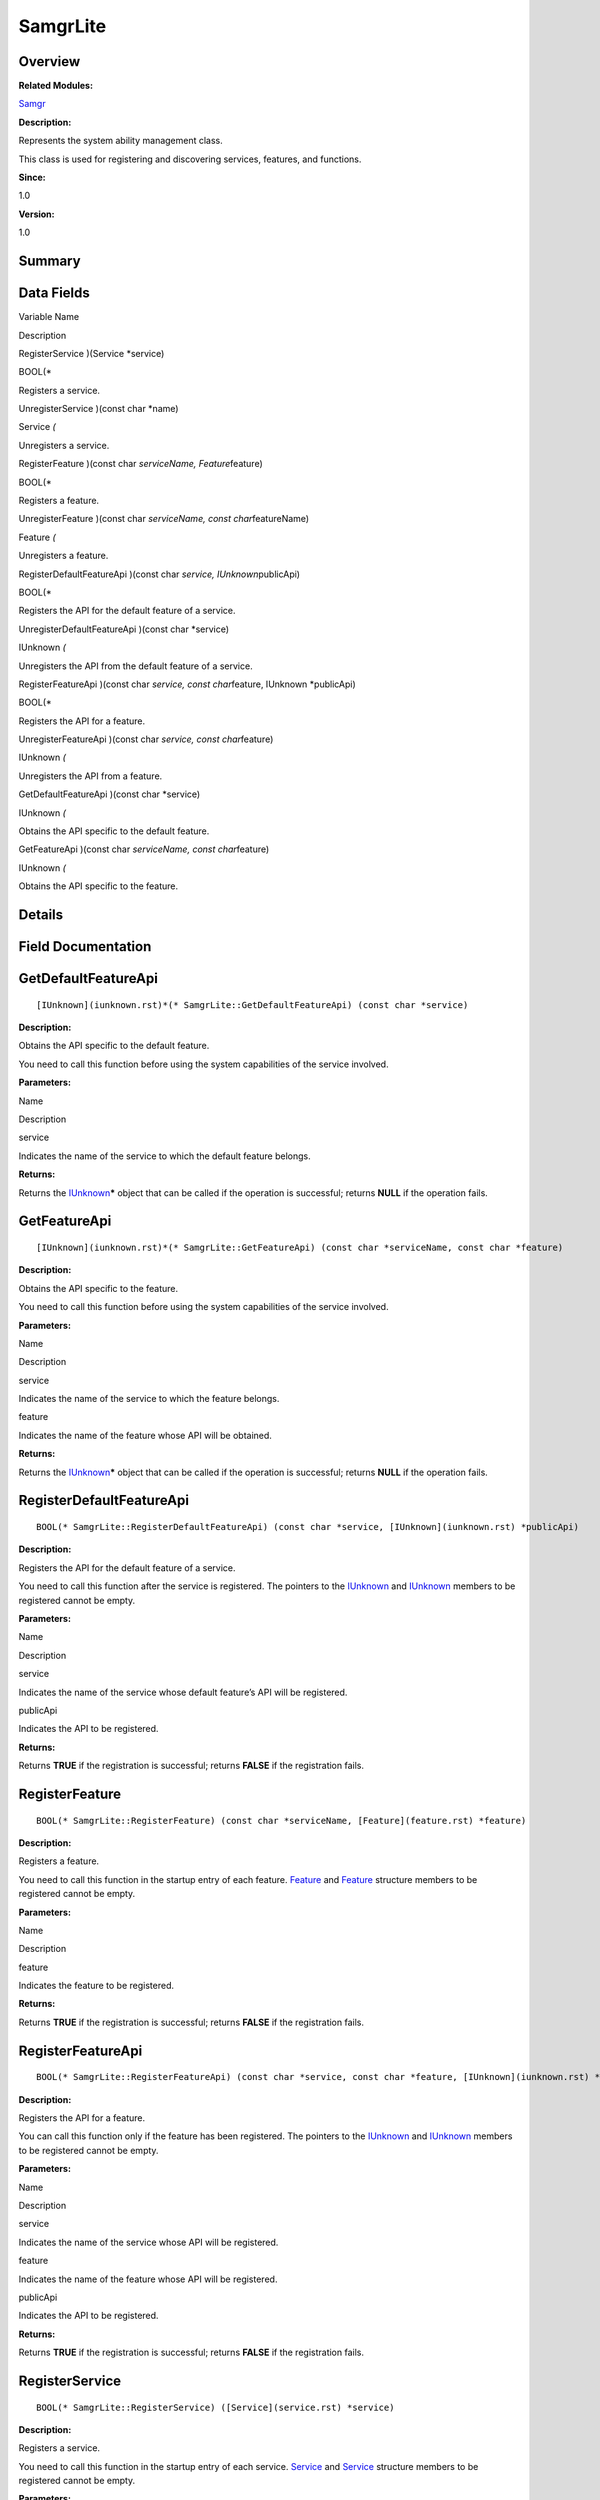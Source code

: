 SamgrLite
=========

**Overview**\ 
--------------

**Related Modules:**

`Samgr <samgr.rst>`__

**Description:**

Represents the system ability management class.

This class is used for registering and discovering services, features,
and functions.

**Since:**

1.0

**Version:**

1.0

**Summary**\ 
-------------

Data Fields
-----------

.. raw:: html

   <table>

.. raw:: html

   <thead align="left">

.. raw:: html

   <tr id="row1480266822191902">

.. raw:: html

   <th class="cellrowborder" valign="top" width="50%" id="mcps1.1.3.1.1">

.. raw:: html

   <p id="p1080945785191902">

Variable Name

.. raw:: html

   </p>

.. raw:: html

   </th>

.. raw:: html

   <th class="cellrowborder" valign="top" width="50%" id="mcps1.1.3.1.2">

.. raw:: html

   <p id="p1169936587191902">

Description

.. raw:: html

   </p>

.. raw:: html

   </th>

.. raw:: html

   </tr>

.. raw:: html

   </thead>

.. raw:: html

   <tbody>

.. raw:: html

   <tr id="row666891972191902">

.. raw:: html

   <td class="cellrowborder" valign="top" width="50%" headers="mcps1.1.3.1.1 ">

.. raw:: html

   <p id="p28254504191902">

RegisterService )(Service \*service)

.. raw:: html

   </p>

.. raw:: html

   </td>

.. raw:: html

   <td class="cellrowborder" valign="top" width="50%" headers="mcps1.1.3.1.2 ">

.. raw:: html

   <p id="p1176137938191902">

BOOL(\*

.. raw:: html

   </p>

.. raw:: html

   <p id="p453578191191902">

Registers a service.

.. raw:: html

   </p>

.. raw:: html

   </td>

.. raw:: html

   </tr>

.. raw:: html

   <tr id="row505064318191902">

.. raw:: html

   <td class="cellrowborder" valign="top" width="50%" headers="mcps1.1.3.1.1 ">

.. raw:: html

   <p id="p185172735191902">

UnregisterService )(const char \*name)

.. raw:: html

   </p>

.. raw:: html

   </td>

.. raw:: html

   <td class="cellrowborder" valign="top" width="50%" headers="mcps1.1.3.1.2 ">

.. raw:: html

   <p id="p1221763412191902">

Service *(*

.. raw:: html

   </p>

.. raw:: html

   <p id="p1819617721191902">

Unregisters a service.

.. raw:: html

   </p>

.. raw:: html

   </td>

.. raw:: html

   </tr>

.. raw:: html

   <tr id="row2056945644191902">

.. raw:: html

   <td class="cellrowborder" valign="top" width="50%" headers="mcps1.1.3.1.1 ">

.. raw:: html

   <p id="p160927838191902">

RegisterFeature )(const char *serviceName, Feature*\ feature)

.. raw:: html

   </p>

.. raw:: html

   </td>

.. raw:: html

   <td class="cellrowborder" valign="top" width="50%" headers="mcps1.1.3.1.2 ">

.. raw:: html

   <p id="p903410167191902">

BOOL(\*

.. raw:: html

   </p>

.. raw:: html

   <p id="p1624746274191902">

Registers a feature.

.. raw:: html

   </p>

.. raw:: html

   </td>

.. raw:: html

   </tr>

.. raw:: html

   <tr id="row2089803697191902">

.. raw:: html

   <td class="cellrowborder" valign="top" width="50%" headers="mcps1.1.3.1.1 ">

.. raw:: html

   <p id="p803136681191902">

UnregisterFeature )(const char *serviceName, const char*\ featureName)

.. raw:: html

   </p>

.. raw:: html

   </td>

.. raw:: html

   <td class="cellrowborder" valign="top" width="50%" headers="mcps1.1.3.1.2 ">

.. raw:: html

   <p id="p351296528191902">

Feature *(*

.. raw:: html

   </p>

.. raw:: html

   <p id="p1712255351191902">

Unregisters a feature.

.. raw:: html

   </p>

.. raw:: html

   </td>

.. raw:: html

   </tr>

.. raw:: html

   <tr id="row905118797191902">

.. raw:: html

   <td class="cellrowborder" valign="top" width="50%" headers="mcps1.1.3.1.1 ">

.. raw:: html

   <p id="p365148318191902">

RegisterDefaultFeatureApi )(const char *service, IUnknown*\ publicApi)

.. raw:: html

   </p>

.. raw:: html

   </td>

.. raw:: html

   <td class="cellrowborder" valign="top" width="50%" headers="mcps1.1.3.1.2 ">

.. raw:: html

   <p id="p782875770191902">

BOOL(\*

.. raw:: html

   </p>

.. raw:: html

   <p id="p358547394191902">

Registers the API for the default feature of a service.

.. raw:: html

   </p>

.. raw:: html

   </td>

.. raw:: html

   </tr>

.. raw:: html

   <tr id="row224811708191902">

.. raw:: html

   <td class="cellrowborder" valign="top" width="50%" headers="mcps1.1.3.1.1 ">

.. raw:: html

   <p id="p830301644191902">

UnregisterDefaultFeatureApi )(const char \*service)

.. raw:: html

   </p>

.. raw:: html

   </td>

.. raw:: html

   <td class="cellrowborder" valign="top" width="50%" headers="mcps1.1.3.1.2 ">

.. raw:: html

   <p id="p757459967191902">

IUnknown *(*

.. raw:: html

   </p>

.. raw:: html

   <p id="p652315344191902">

Unregisters the API from the default feature of a service.

.. raw:: html

   </p>

.. raw:: html

   </td>

.. raw:: html

   </tr>

.. raw:: html

   <tr id="row580067704191902">

.. raw:: html

   <td class="cellrowborder" valign="top" width="50%" headers="mcps1.1.3.1.1 ">

.. raw:: html

   <p id="p1665251963191902">

RegisterFeatureApi )(const char *service, const char*\ feature, IUnknown
\*publicApi)

.. raw:: html

   </p>

.. raw:: html

   </td>

.. raw:: html

   <td class="cellrowborder" valign="top" width="50%" headers="mcps1.1.3.1.2 ">

.. raw:: html

   <p id="p1434382851191902">

BOOL(\*

.. raw:: html

   </p>

.. raw:: html

   <p id="p914837261191902">

Registers the API for a feature.

.. raw:: html

   </p>

.. raw:: html

   </td>

.. raw:: html

   </tr>

.. raw:: html

   <tr id="row370826871191902">

.. raw:: html

   <td class="cellrowborder" valign="top" width="50%" headers="mcps1.1.3.1.1 ">

.. raw:: html

   <p id="p1696869011191902">

UnregisterFeatureApi )(const char *service, const char*\ feature)

.. raw:: html

   </p>

.. raw:: html

   </td>

.. raw:: html

   <td class="cellrowborder" valign="top" width="50%" headers="mcps1.1.3.1.2 ">

.. raw:: html

   <p id="p1967525699191902">

IUnknown *(*

.. raw:: html

   </p>

.. raw:: html

   <p id="p1042359407191902">

Unregisters the API from a feature.

.. raw:: html

   </p>

.. raw:: html

   </td>

.. raw:: html

   </tr>

.. raw:: html

   <tr id="row658237333191902">

.. raw:: html

   <td class="cellrowborder" valign="top" width="50%" headers="mcps1.1.3.1.1 ">

.. raw:: html

   <p id="p737113098191902">

GetDefaultFeatureApi )(const char \*service)

.. raw:: html

   </p>

.. raw:: html

   </td>

.. raw:: html

   <td class="cellrowborder" valign="top" width="50%" headers="mcps1.1.3.1.2 ">

.. raw:: html

   <p id="p2128960922191902">

IUnknown *(*

.. raw:: html

   </p>

.. raw:: html

   <p id="p1381434416191902">

Obtains the API specific to the default feature.

.. raw:: html

   </p>

.. raw:: html

   </td>

.. raw:: html

   </tr>

.. raw:: html

   <tr id="row1932913955191902">

.. raw:: html

   <td class="cellrowborder" valign="top" width="50%" headers="mcps1.1.3.1.1 ">

.. raw:: html

   <p id="p1266034714191902">

GetFeatureApi )(const char *serviceName, const char*\ feature)

.. raw:: html

   </p>

.. raw:: html

   </td>

.. raw:: html

   <td class="cellrowborder" valign="top" width="50%" headers="mcps1.1.3.1.2 ">

.. raw:: html

   <p id="p1022661748191902">

IUnknown *(*

.. raw:: html

   </p>

.. raw:: html

   <p id="p1380717807191902">

Obtains the API specific to the feature.

.. raw:: html

   </p>

.. raw:: html

   </td>

.. raw:: html

   </tr>

.. raw:: html

   </tbody>

.. raw:: html

   </table>

**Details**\ 
-------------

**Field Documentation**\ 
-------------------------

GetDefaultFeatureApi
--------------------

::

   [IUnknown](iunknown.rst)*(* SamgrLite::GetDefaultFeatureApi) (const char *service)

**Description:**

Obtains the API specific to the default feature.

You need to call this function before using the system capabilities of
the service involved.

**Parameters:**

.. raw:: html

   <table>

.. raw:: html

   <thead align="left">

.. raw:: html

   <tr id="row618200135191902">

.. raw:: html

   <th class="cellrowborder" valign="top" width="50%" id="mcps1.1.3.1.1">

.. raw:: html

   <p id="p632363945191902">

Name

.. raw:: html

   </p>

.. raw:: html

   </th>

.. raw:: html

   <th class="cellrowborder" valign="top" width="50%" id="mcps1.1.3.1.2">

.. raw:: html

   <p id="p548744153191902">

Description

.. raw:: html

   </p>

.. raw:: html

   </th>

.. raw:: html

   </tr>

.. raw:: html

   </thead>

.. raw:: html

   <tbody>

.. raw:: html

   <tr id="row554823556191902">

.. raw:: html

   <td class="cellrowborder" valign="top" width="50%" headers="mcps1.1.3.1.1 ">

service

.. raw:: html

   </td>

.. raw:: html

   <td class="cellrowborder" valign="top" width="50%" headers="mcps1.1.3.1.2 ">

Indicates the name of the service to which the default feature belongs.

.. raw:: html

   </td>

.. raw:: html

   </tr>

.. raw:: html

   </tbody>

.. raw:: html

   </table>

**Returns:**

Returns the `IUnknown <iunknown.rst>`__\ **\*** object that can be called
if the operation is successful; returns **NULL** if the operation fails.

GetFeatureApi
-------------

::

   [IUnknown](iunknown.rst)*(* SamgrLite::GetFeatureApi) (const char *serviceName, const char *feature)

**Description:**

Obtains the API specific to the feature.

You need to call this function before using the system capabilities of
the service involved.

**Parameters:**

.. raw:: html

   <table>

.. raw:: html

   <thead align="left">

.. raw:: html

   <tr id="row277904128191902">

.. raw:: html

   <th class="cellrowborder" valign="top" width="50%" id="mcps1.1.3.1.1">

.. raw:: html

   <p id="p590398134191902">

Name

.. raw:: html

   </p>

.. raw:: html

   </th>

.. raw:: html

   <th class="cellrowborder" valign="top" width="50%" id="mcps1.1.3.1.2">

.. raw:: html

   <p id="p1202083862191902">

Description

.. raw:: html

   </p>

.. raw:: html

   </th>

.. raw:: html

   </tr>

.. raw:: html

   </thead>

.. raw:: html

   <tbody>

.. raw:: html

   <tr id="row672115234191902">

.. raw:: html

   <td class="cellrowborder" valign="top" width="50%" headers="mcps1.1.3.1.1 ">

service

.. raw:: html

   </td>

.. raw:: html

   <td class="cellrowborder" valign="top" width="50%" headers="mcps1.1.3.1.2 ">

Indicates the name of the service to which the feature belongs.

.. raw:: html

   </td>

.. raw:: html

   </tr>

.. raw:: html

   <tr id="row369827874191902">

.. raw:: html

   <td class="cellrowborder" valign="top" width="50%" headers="mcps1.1.3.1.1 ">

feature

.. raw:: html

   </td>

.. raw:: html

   <td class="cellrowborder" valign="top" width="50%" headers="mcps1.1.3.1.2 ">

Indicates the name of the feature whose API will be obtained.

.. raw:: html

   </td>

.. raw:: html

   </tr>

.. raw:: html

   </tbody>

.. raw:: html

   </table>

**Returns:**

Returns the `IUnknown <iunknown.rst>`__\ **\*** object that can be called
if the operation is successful; returns **NULL** if the operation fails.

RegisterDefaultFeatureApi
-------------------------

::

   BOOL(* SamgrLite::RegisterDefaultFeatureApi) (const char *service, [IUnknown](iunknown.rst) *publicApi)

**Description:**

Registers the API for the default feature of a service.

You need to call this function after the service is registered. The
pointers to the `IUnknown <iunknown.rst>`__ and
`IUnknown <iunknown.rst>`__ members to be registered cannot be empty.

**Parameters:**

.. raw:: html

   <table>

.. raw:: html

   <thead align="left">

.. raw:: html

   <tr id="row832543473191902">

.. raw:: html

   <th class="cellrowborder" valign="top" width="50%" id="mcps1.1.3.1.1">

.. raw:: html

   <p id="p166006287191902">

Name

.. raw:: html

   </p>

.. raw:: html

   </th>

.. raw:: html

   <th class="cellrowborder" valign="top" width="50%" id="mcps1.1.3.1.2">

.. raw:: html

   <p id="p1348210671191902">

Description

.. raw:: html

   </p>

.. raw:: html

   </th>

.. raw:: html

   </tr>

.. raw:: html

   </thead>

.. raw:: html

   <tbody>

.. raw:: html

   <tr id="row372668695191902">

.. raw:: html

   <td class="cellrowborder" valign="top" width="50%" headers="mcps1.1.3.1.1 ">

service

.. raw:: html

   </td>

.. raw:: html

   <td class="cellrowborder" valign="top" width="50%" headers="mcps1.1.3.1.2 ">

Indicates the name of the service whose default feature’s API will be
registered.

.. raw:: html

   </td>

.. raw:: html

   </tr>

.. raw:: html

   <tr id="row1516468890191902">

.. raw:: html

   <td class="cellrowborder" valign="top" width="50%" headers="mcps1.1.3.1.1 ">

publicApi

.. raw:: html

   </td>

.. raw:: html

   <td class="cellrowborder" valign="top" width="50%" headers="mcps1.1.3.1.2 ">

Indicates the API to be registered.

.. raw:: html

   </td>

.. raw:: html

   </tr>

.. raw:: html

   </tbody>

.. raw:: html

   </table>

**Returns:**

Returns **TRUE** if the registration is successful; returns **FALSE** if
the registration fails.

RegisterFeature
---------------

::

   BOOL(* SamgrLite::RegisterFeature) (const char *serviceName, [Feature](feature.rst) *feature)

**Description:**

Registers a feature.

You need to call this function in the startup entry of each feature.
`Feature <feature.rst>`__ and `Feature <feature.rst>`__ structure members
to be registered cannot be empty.

**Parameters:**

.. raw:: html

   <table>

.. raw:: html

   <thead align="left">

.. raw:: html

   <tr id="row1881341116191902">

.. raw:: html

   <th class="cellrowborder" valign="top" width="50%" id="mcps1.1.3.1.1">

.. raw:: html

   <p id="p1577133623191902">

Name

.. raw:: html

   </p>

.. raw:: html

   </th>

.. raw:: html

   <th class="cellrowborder" valign="top" width="50%" id="mcps1.1.3.1.2">

.. raw:: html

   <p id="p1178100785191902">

Description

.. raw:: html

   </p>

.. raw:: html

   </th>

.. raw:: html

   </tr>

.. raw:: html

   </thead>

.. raw:: html

   <tbody>

.. raw:: html

   <tr id="row1883386770191902">

.. raw:: html

   <td class="cellrowborder" valign="top" width="50%" headers="mcps1.1.3.1.1 ">

feature

.. raw:: html

   </td>

.. raw:: html

   <td class="cellrowborder" valign="top" width="50%" headers="mcps1.1.3.1.2 ">

Indicates the feature to be registered.

.. raw:: html

   </td>

.. raw:: html

   </tr>

.. raw:: html

   </tbody>

.. raw:: html

   </table>

**Returns:**

Returns **TRUE** if the registration is successful; returns **FALSE** if
the registration fails.

RegisterFeatureApi
------------------

::

   BOOL(* SamgrLite::RegisterFeatureApi) (const char *service, const char *feature, [IUnknown](iunknown.rst) *publicApi)

**Description:**

Registers the API for a feature.

You can call this function only if the feature has been registered. The
pointers to the `IUnknown <iunknown.rst>`__ and
`IUnknown <iunknown.rst>`__ members to be registered cannot be empty.

**Parameters:**

.. raw:: html

   <table>

.. raw:: html

   <thead align="left">

.. raw:: html

   <tr id="row1851264905191902">

.. raw:: html

   <th class="cellrowborder" valign="top" width="50%" id="mcps1.1.3.1.1">

.. raw:: html

   <p id="p1298347107191902">

Name

.. raw:: html

   </p>

.. raw:: html

   </th>

.. raw:: html

   <th class="cellrowborder" valign="top" width="50%" id="mcps1.1.3.1.2">

.. raw:: html

   <p id="p266113133191902">

Description

.. raw:: html

   </p>

.. raw:: html

   </th>

.. raw:: html

   </tr>

.. raw:: html

   </thead>

.. raw:: html

   <tbody>

.. raw:: html

   <tr id="row648631718191902">

.. raw:: html

   <td class="cellrowborder" valign="top" width="50%" headers="mcps1.1.3.1.1 ">

service

.. raw:: html

   </td>

.. raw:: html

   <td class="cellrowborder" valign="top" width="50%" headers="mcps1.1.3.1.2 ">

Indicates the name of the service whose API will be registered.

.. raw:: html

   </td>

.. raw:: html

   </tr>

.. raw:: html

   <tr id="row2131564110191902">

.. raw:: html

   <td class="cellrowborder" valign="top" width="50%" headers="mcps1.1.3.1.1 ">

feature

.. raw:: html

   </td>

.. raw:: html

   <td class="cellrowborder" valign="top" width="50%" headers="mcps1.1.3.1.2 ">

Indicates the name of the feature whose API will be registered.

.. raw:: html

   </td>

.. raw:: html

   </tr>

.. raw:: html

   <tr id="row389246187191902">

.. raw:: html

   <td class="cellrowborder" valign="top" width="50%" headers="mcps1.1.3.1.1 ">

publicApi

.. raw:: html

   </td>

.. raw:: html

   <td class="cellrowborder" valign="top" width="50%" headers="mcps1.1.3.1.2 ">

Indicates the API to be registered.

.. raw:: html

   </td>

.. raw:: html

   </tr>

.. raw:: html

   </tbody>

.. raw:: html

   </table>

**Returns:**

Returns **TRUE** if the registration is successful; returns **FALSE** if
the registration fails.

RegisterService
---------------

::

   BOOL(* SamgrLite::RegisterService) ([Service](service.rst) *service)

**Description:**

Registers a service.

You need to call this function in the startup entry of each service.
`Service <service.rst>`__ and `Service <service.rst>`__ structure members
to be registered cannot be empty.

**Parameters:**

.. raw:: html

   <table>

.. raw:: html

   <thead align="left">

.. raw:: html

   <tr id="row1266052573191902">

.. raw:: html

   <th class="cellrowborder" valign="top" width="50%" id="mcps1.1.3.1.1">

.. raw:: html

   <p id="p1948964622191902">

Name

.. raw:: html

   </p>

.. raw:: html

   </th>

.. raw:: html

   <th class="cellrowborder" valign="top" width="50%" id="mcps1.1.3.1.2">

.. raw:: html

   <p id="p763242621191902">

Description

.. raw:: html

   </p>

.. raw:: html

   </th>

.. raw:: html

   </tr>

.. raw:: html

   </thead>

.. raw:: html

   <tbody>

.. raw:: html

   <tr id="row1938770928191902">

.. raw:: html

   <td class="cellrowborder" valign="top" width="50%" headers="mcps1.1.3.1.1 ">

service

.. raw:: html

   </td>

.. raw:: html

   <td class="cellrowborder" valign="top" width="50%" headers="mcps1.1.3.1.2 ">

Indicates the service to be registered.

.. raw:: html

   </td>

.. raw:: html

   </tr>

.. raw:: html

   </tbody>

.. raw:: html

   </table>

**Returns:**

Returns **TRUE** if the registration is successful; returns **FALSE** if
the registration fails.

UnregisterDefaultFeatureApi
---------------------------

::

   [IUnknown](iunknown.rst)*(* SamgrLite::UnregisterDefaultFeatureApi) (const char *service)

**Description:**

Unregisters the API from the default feature of a service.

You need to call this function to unregister `IUnknown <iunknown.rst>`__
if the service to which the default feature belongs is no longer
required.

**Parameters:**

.. raw:: html

   <table>

.. raw:: html

   <thead align="left">

.. raw:: html

   <tr id="row1011747203191902">

.. raw:: html

   <th class="cellrowborder" valign="top" width="50%" id="mcps1.1.3.1.1">

.. raw:: html

   <p id="p1133218058191902">

Name

.. raw:: html

   </p>

.. raw:: html

   </th>

.. raw:: html

   <th class="cellrowborder" valign="top" width="50%" id="mcps1.1.3.1.2">

.. raw:: html

   <p id="p2004581117191902">

Description

.. raw:: html

   </p>

.. raw:: html

   </th>

.. raw:: html

   </tr>

.. raw:: html

   </thead>

.. raw:: html

   <tbody>

.. raw:: html

   <tr id="row1417023856191902">

.. raw:: html

   <td class="cellrowborder" valign="top" width="50%" headers="mcps1.1.3.1.1 ">

service

.. raw:: html

   </td>

.. raw:: html

   <td class="cellrowborder" valign="top" width="50%" headers="mcps1.1.3.1.2 ">

Indicates the name of the service whose default feature’s API will be
unregistered.

.. raw:: html

   </td>

.. raw:: html

   </tr>

.. raw:: html

   </tbody>

.. raw:: html

   </table>

**Returns:**

Returns the unregistered function object if the unregistration is
successful. The memory is released by the caller. Returns **NULL** if
the unregistration fails.

UnregisterFeature
-----------------

::

   [Feature](feature.rst)*(* SamgrLite::UnregisterFeature) (const char *serviceName, const char *featureName)

**Description:**

Unregisters a feature.

You need to call this function when the feature is no longer required.

**Parameters:**

.. raw:: html

   <table>

.. raw:: html

   <thead align="left">

.. raw:: html

   <tr id="row686879998191902">

.. raw:: html

   <th class="cellrowborder" valign="top" width="50%" id="mcps1.1.3.1.1">

.. raw:: html

   <p id="p102529882191902">

Name

.. raw:: html

   </p>

.. raw:: html

   </th>

.. raw:: html

   <th class="cellrowborder" valign="top" width="50%" id="mcps1.1.3.1.2">

.. raw:: html

   <p id="p210575969191902">

Description

.. raw:: html

   </p>

.. raw:: html

   </th>

.. raw:: html

   </tr>

.. raw:: html

   </thead>

.. raw:: html

   <tbody>

.. raw:: html

   <tr id="row79965982191902">

.. raw:: html

   <td class="cellrowborder" valign="top" width="50%" headers="mcps1.1.3.1.1 ">

serviceName

.. raw:: html

   </td>

.. raw:: html

   <td class="cellrowborder" valign="top" width="50%" headers="mcps1.1.3.1.2 ">

Indicates the name of the service whose feature will be unregistered.

.. raw:: html

   </td>

.. raw:: html

   </tr>

.. raw:: html

   <tr id="row462792492191902">

.. raw:: html

   <td class="cellrowborder" valign="top" width="50%" headers="mcps1.1.3.1.1 ">

featureName

.. raw:: html

   </td>

.. raw:: html

   <td class="cellrowborder" valign="top" width="50%" headers="mcps1.1.3.1.2 ">

Indicates the name of the feature to be unregistered.

.. raw:: html

   </td>

.. raw:: html

   </tr>

.. raw:: html

   </tbody>

.. raw:: html

   </table>

**Attention:**

Before unregistering the feature, you must unregister its functions.
Otherwise, the unregistration fails.

**Returns:**

Returns the unregistered feature object if the unregistration is
successful. The memory is released by the caller. Returns **NULL** if
the unregistration fails.

UnregisterFeatureApi
--------------------

::

   [IUnknown](iunknown.rst)*(* SamgrLite::UnregisterFeatureApi) (const char *service, const char *feature)

**Description:**

Unregisters the API from a feature.

You must call this function before unregistering the feature no longer
required.

**Parameters:**

.. raw:: html

   <table>

.. raw:: html

   <thead align="left">

.. raw:: html

   <tr id="row367841170191902">

.. raw:: html

   <th class="cellrowborder" valign="top" width="50%" id="mcps1.1.3.1.1">

.. raw:: html

   <p id="p146208844191902">

Name

.. raw:: html

   </p>

.. raw:: html

   </th>

.. raw:: html

   <th class="cellrowborder" valign="top" width="50%" id="mcps1.1.3.1.2">

.. raw:: html

   <p id="p65964215191902">

Description

.. raw:: html

   </p>

.. raw:: html

   </th>

.. raw:: html

   </tr>

.. raw:: html

   </thead>

.. raw:: html

   <tbody>

.. raw:: html

   <tr id="row1365918878191902">

.. raw:: html

   <td class="cellrowborder" valign="top" width="50%" headers="mcps1.1.3.1.1 ">

service

.. raw:: html

   </td>

.. raw:: html

   <td class="cellrowborder" valign="top" width="50%" headers="mcps1.1.3.1.2 ">

Indicates the name of the service whose API will be unregistered.

.. raw:: html

   </td>

.. raw:: html

   </tr>

.. raw:: html

   <tr id="row1194290159191902">

.. raw:: html

   <td class="cellrowborder" valign="top" width="50%" headers="mcps1.1.3.1.1 ">

feature

.. raw:: html

   </td>

.. raw:: html

   <td class="cellrowborder" valign="top" width="50%" headers="mcps1.1.3.1.2 ">

Indicates the name of the feature whose API will be unregistered.

.. raw:: html

   </td>

.. raw:: html

   </tr>

.. raw:: html

   </tbody>

.. raw:: html

   </table>

**Returns:**

Returns the unregistered function object if the unregistration is
successful. The memory is released by the caller. Returns **NULL** if
the unregistration fails.

UnregisterService
-----------------

::

   [Service](service.rst)*(* SamgrLite::UnregisterService) (const char *name)

**Description:**

Unregisters a service.

You need to call this function when the service is no longer required.

**Parameters:**

.. raw:: html

   <table>

.. raw:: html

   <thead align="left">

.. raw:: html

   <tr id="row1283707651191902">

.. raw:: html

   <th class="cellrowborder" valign="top" width="50%" id="mcps1.1.3.1.1">

.. raw:: html

   <p id="p1326015908191902">

Name

.. raw:: html

   </p>

.. raw:: html

   </th>

.. raw:: html

   <th class="cellrowborder" valign="top" width="50%" id="mcps1.1.3.1.2">

.. raw:: html

   <p id="p1332962490191902">

Description

.. raw:: html

   </p>

.. raw:: html

   </th>

.. raw:: html

   </tr>

.. raw:: html

   </thead>

.. raw:: html

   <tbody>

.. raw:: html

   <tr id="row1466336705191902">

.. raw:: html

   <td class="cellrowborder" valign="top" width="50%" headers="mcps1.1.3.1.1 ">

name

.. raw:: html

   </td>

.. raw:: html

   <td class="cellrowborder" valign="top" width="50%" headers="mcps1.1.3.1.2 ">

Indicates the name of the service to be unregistered.

.. raw:: html

   </td>

.. raw:: html

   </tr>

.. raw:: html

   </tbody>

.. raw:: html

   </table>

**Attention:**

Before unregistering the service, you must unregister its features and
functions.

**Returns:**

Returns the unregistered service object if the unregistration is
successful. The memory is released by the caller. Returns **NULL** if
the unregistration fails.
